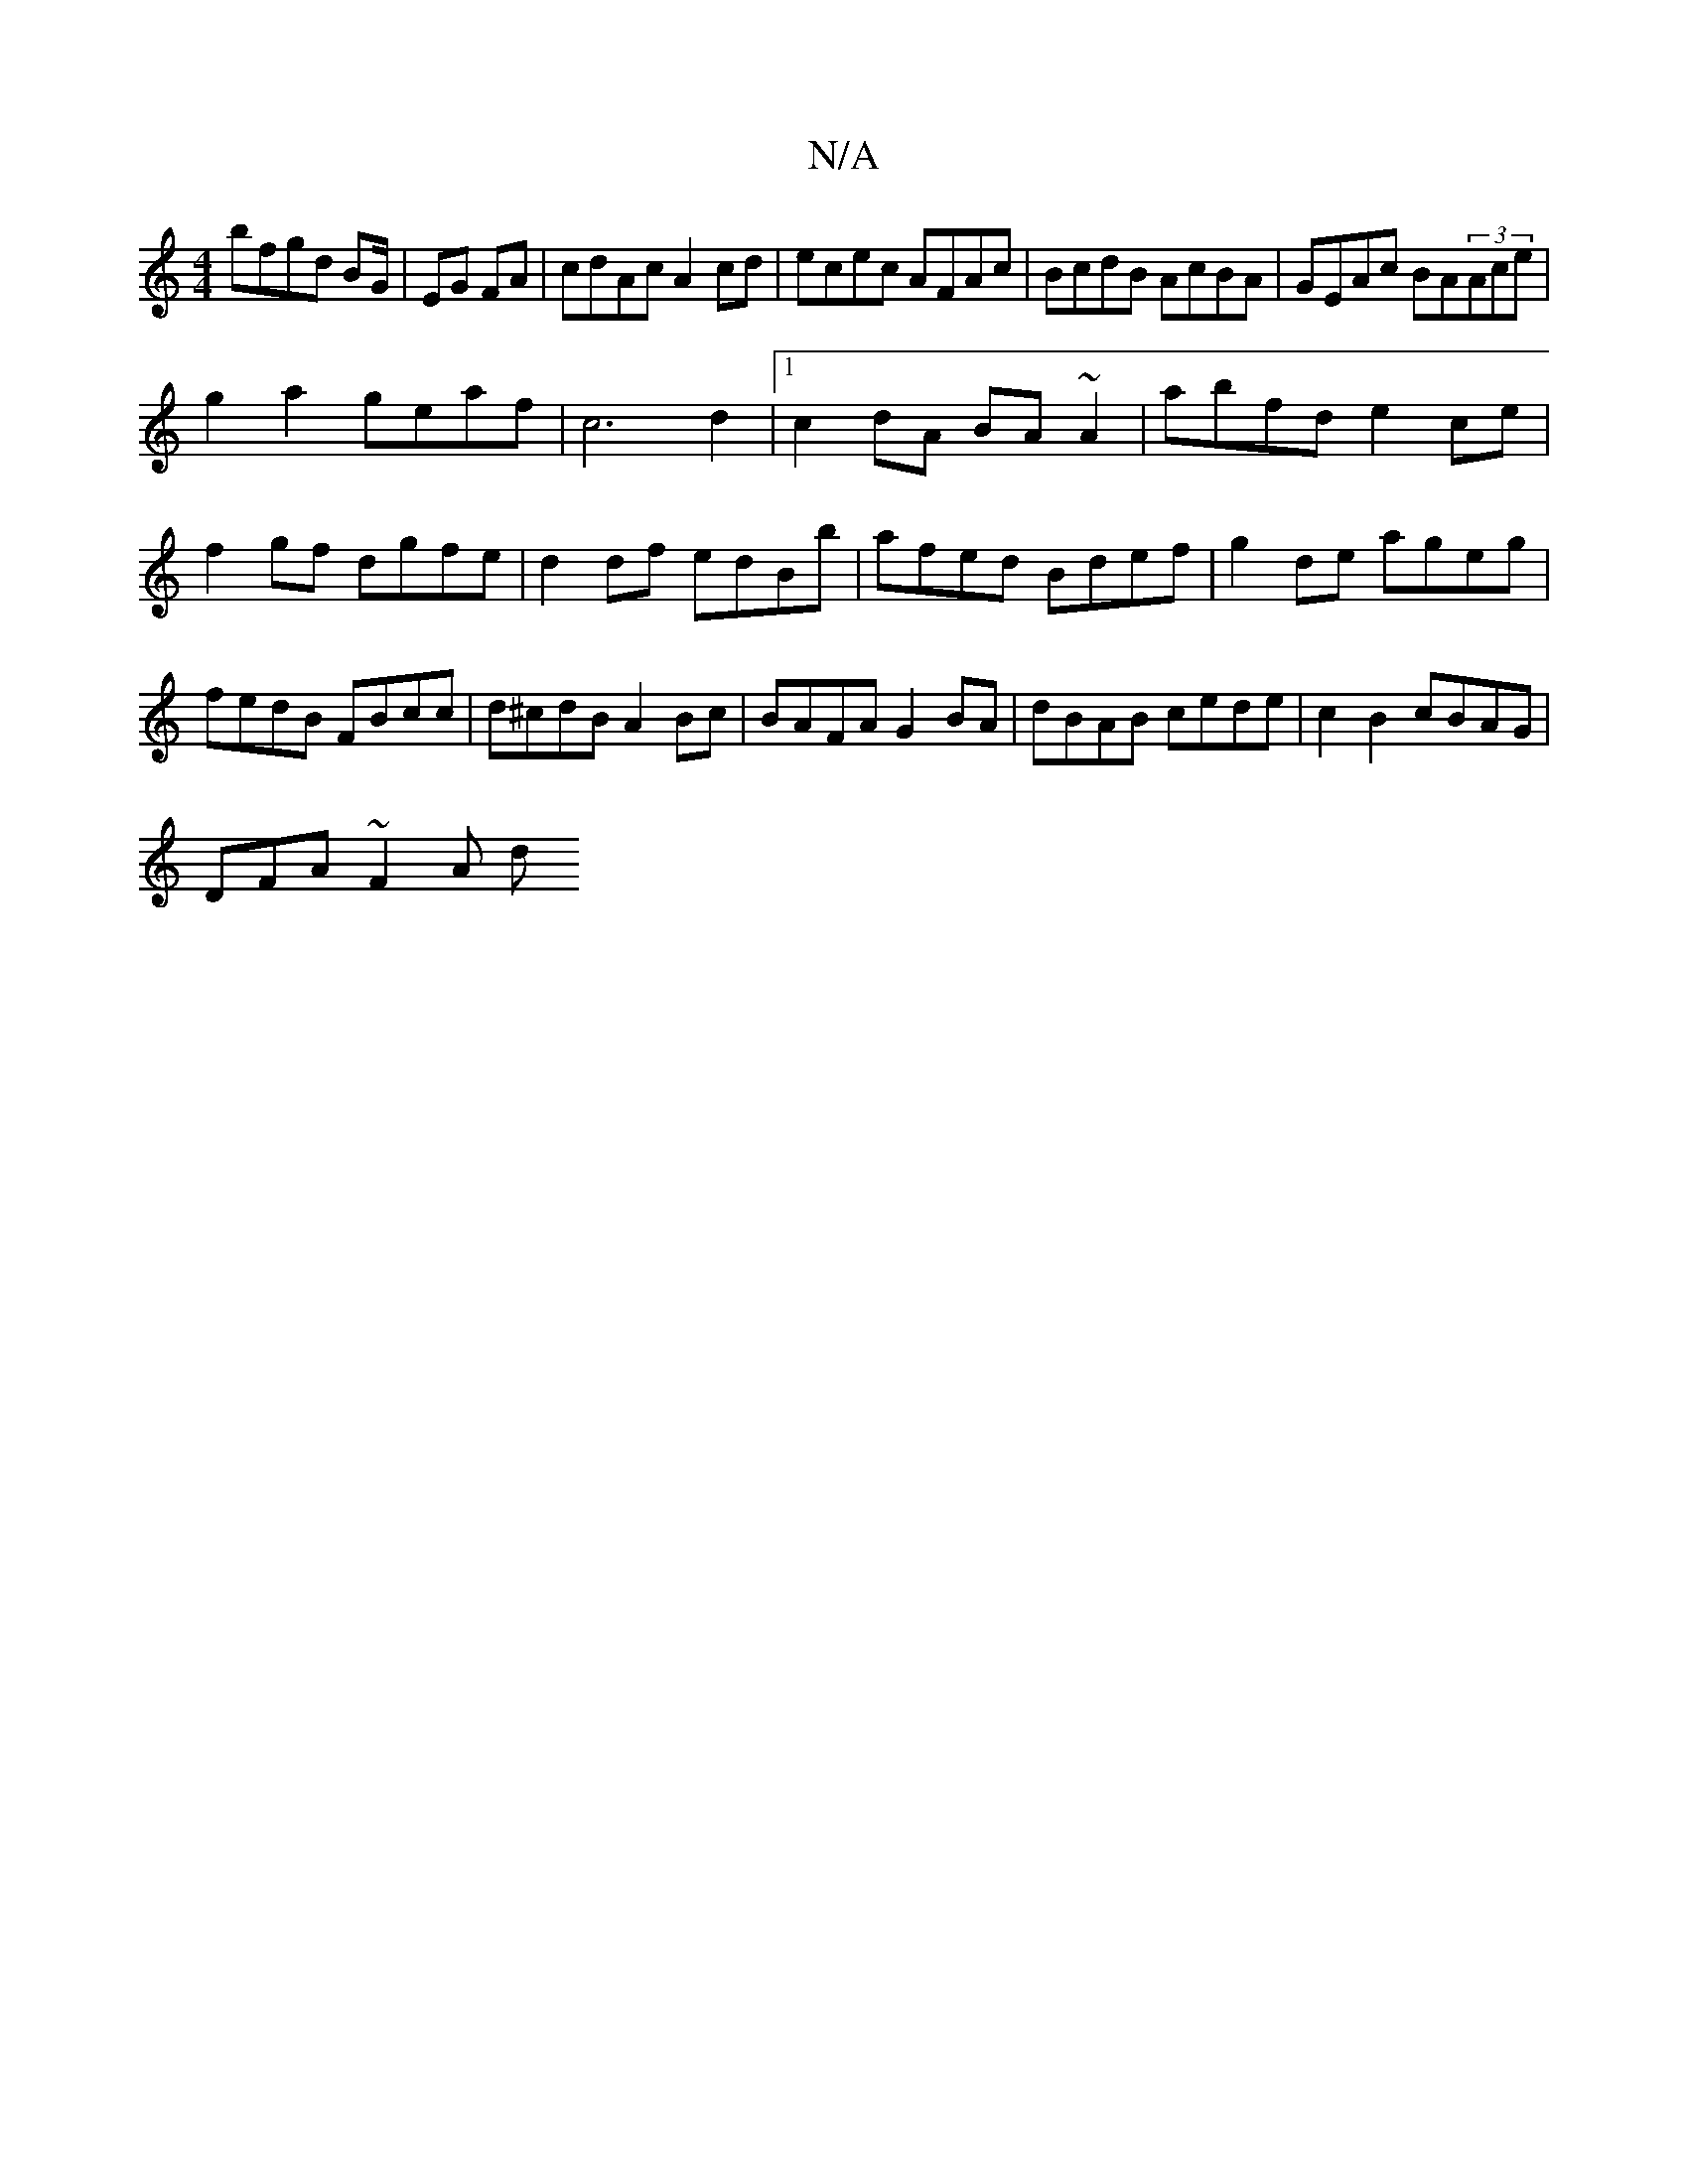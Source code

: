 X:1
T:N/A
M:4/4
R:N/A
K:Cmajor
bfgd BG/2|EG FA|cdAc A2 cd|ecec AFAc|BcdB AcBA|GEAc BA(3Ace|
g2a2geaf|c6d2|1 c2dA BA~A2|abfd e2 ce|f2gf dgfe|d2df edBb|afed Bdef|g2de ageg|fedB FBcc|d^cdB A2Bc|BAFA G2BA|dBAB cede|c2B2 cBAG|
DFA~F2A d